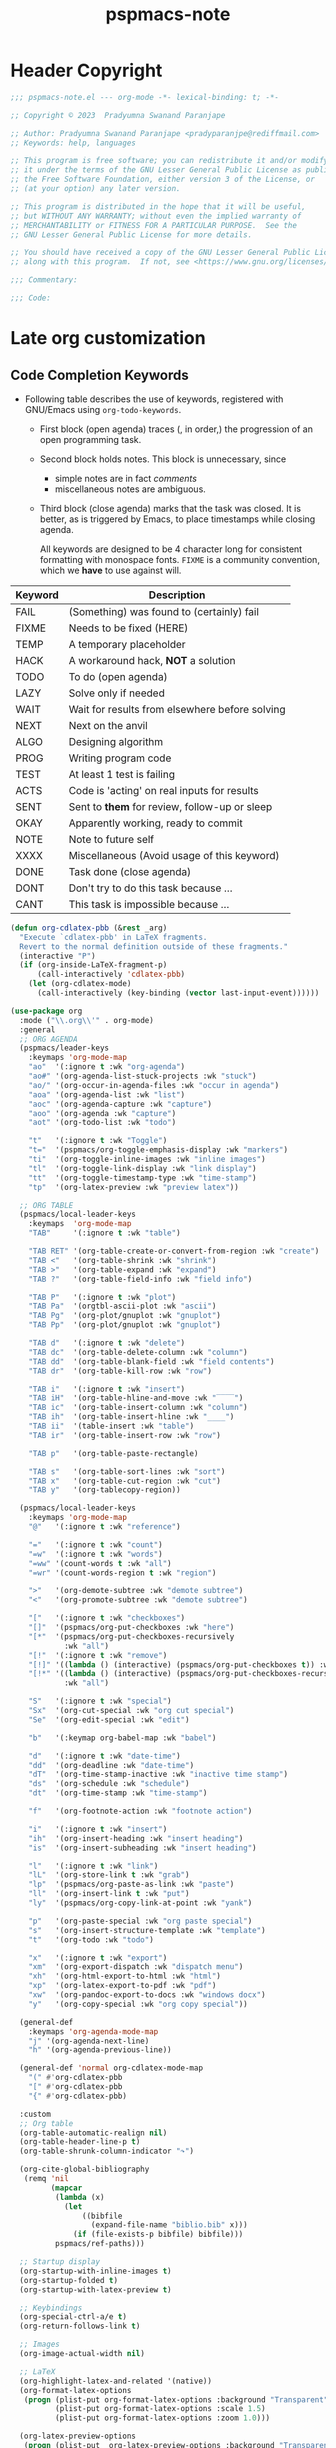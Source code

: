 #+title: pspmacs-note
#+PROPERTY: header-args :tangle pspmacs-note.el :mkdirp t :results no :eval no
#+auto_tangle: t

* Header Copyright
#+begin_src emacs-lisp
;;; pspmacs-note.el --- org-mode -*- lexical-binding: t; -*-

;; Copyright © 2023  Pradyumna Swanand Paranjape

;; Author: Pradyumna Swanand Paranjape <pradyparanjpe@rediffmail.com>
;; Keywords: help, languages

;; This program is free software; you can redistribute it and/or modify
;; it under the terms of the GNU Lesser General Public License as published by
;; the Free Software Foundation, either version 3 of the License, or
;; (at your option) any later version.

;; This program is distributed in the hope that it will be useful,
;; but WITHOUT ANY WARRANTY; without even the implied warranty of
;; MERCHANTABILITY or FITNESS FOR A PARTICULAR PURPOSE.  See the
;; GNU Lesser General Public License for more details.

;; You should have received a copy of the GNU Lesser General Public License
;; along with this program.  If not, see <https://www.gnu.org/licenses/>.

;;; Commentary:

;;; Code:
#+end_src

* Late org customization
** Code Completion Keywords
- Following table describes the use of keywords, registered with GNU/Emacs using ~org-todo-keywords~.
  - First block (open agenda) traces (, in order,) the progression of an open programming task.
  - Second block holds notes.
     This block is unnecessary, since
     - simple notes are in fact /comments/
     - miscellaneous notes are ambiguous.
  - Third block (close agenda) marks that the task was closed.
    It is better, as is triggered by Emacs, to place timestamps while closing agenda.

    #+begin_note
All keywords are designed to be 4 character long for consistent formatting with monospace fonts.
=FIXME= is a community convention, which we *have* to use against will.
    #+end_note

|---------+------------------------------------------------|
| Keyword | Description                                    |
|---------+------------------------------------------------|
| FAIL    | (Something) was found to (certainly) fail      |
| FIXME   | Needs to be fixed (HERE)                       |
| TEMP    | A temporary placeholder                        |
| HACK    | A workaround hack, *NOT* a solution              |
| TODO    | To do (open agenda)                            |
| LAZY    | Solve only if needed                           |
| WAIT    | Wait for results from elsewhere before solving |
| NEXT    | Next on the anvil                              |
| ALGO    | Designing algorithm                            |
| PROG    | Writing program code                           |
| TEST    | At least 1 test is failing                     |
| ACTS    | Code is 'acting' on real inputs for results    |
| SENT    | Sent to *them* for review, follow-up or sleep    |
| OKAY    | Apparently working, ready to commit            |
|---------+------------------------------------------------|
| NOTE    | Note to future self                            |
| XXXX    | Miscellaneous (Avoid usage of this keyword)    |
|---------+------------------------------------------------|
| DONE    | Task done (close agenda)                       |
| DONT    | Don't try to do this task because …            |
| CANT    | This task is impossible because …              |
|---------+------------------------------------------------|

#+begin_src emacs-lisp
  (defun org-cdlatex-pbb (&rest _arg)
    "Execute `cdlatex-pbb' in LaTeX fragments.
    Revert to the normal definition outside of these fragments."
    (interactive "P")
    (if (org-inside-LaTeX-fragment-p)
        (call-interactively 'cdlatex-pbb)
      (let (org-cdlatex-mode)
        (call-interactively (key-binding (vector last-input-event))))))

  (use-package org
    :mode ("\\.org\\'" . org-mode)
    :general
    ;; ORG AGENDA
    (pspmacs/leader-keys
      :keymaps 'org-mode-map
      "ao"  '(:ignore t :wk "org-agenda")
      "ao#" '(org-agenda-list-stuck-projects :wk "stuck")
      "ao/" '(org-occur-in-agenda-files :wk "occur in agenda")
      "aoa" '(org-agenda-list :wk "list")
      "aoc" '(org-agenda-capture :wk "capture")
      "aoo" '(org-agenda :wk "capture")
      "aot" '(org-todo-list :wk "todo")

      "t"   '(:ignore t :wk "Toggle")
      "t="  '(pspmacs/org-toggle-emphasis-display :wk "markers")
      "ti"  '(org-toggle-inline-images :wk "inline images")
      "tl"  '(org-toggle-link-display :wk "link display")
      "tt"  '(org-toggle-timestamp-type :wk "time-stamp")
      "tp"  '(org-latex-preview :wk "preview latex"))

    ;; ORG TABLE
    (pspmacs/local-leader-keys
      :keymaps  'org-mode-map
      "TAB"     '(:ignore t :wk "table")

      "TAB RET" '(org-table-create-or-convert-from-region :wk "create")
      "TAB <"   '(org-table-shrink :wk "shrink")
      "TAB >"   '(org-table-expand :wk "expand")
      "TAB ?"   '(org-table-field-info :wk "field info")

      "TAB P"   '(:ignore t :wk "plot")
      "TAB Pa"  '(orgtbl-ascii-plot :wk "ascii")
      "TAB Pg"  '(org-plot/gnuplot :wk "gnuplot")
      "TAB Pp"  '(org-plot/gnuplot :wk "gnuplot")

      "TAB d"   '(:ignore t :wk "delete")
      "TAB dc"  '(org-table-delete-column :wk "column")
      "TAB dd"  '(org-table-blank-field :wk "field contents")
      "TAB dr"  '(org-table-kill-row :wk "row")

      "TAB i"   '(:ignore t :wk "insert")
      "TAB iH"  '(org-table-hline-and-move :wk "‾‾‾‾")
      "TAB ic"  '(org-table-insert-column :wk "column")
      "TAB ih"  '(org-table-insert-hline :wk "____")
      "TAB ii"  '(table-insert :wk "table")
      "TAB ir"  '(org-table-insert-row :wk "row")

      "TAB p"   '(org-table-paste-rectangle)

      "TAB s"   '(org-table-sort-lines :wk "sort")
      "TAB x"   '(org-table-cut-region :wk "cut")
      "TAB y"   '(org-tablecopy-region))

    (pspmacs/local-leader-keys
      :keymaps 'org-mode-map
      "@"   '(:ignore t :wk "reference")

      "="   '(:ignore t :wk "count")
      "=w"  '(:ignore t :wk "words")
      "=ww" '(count-words t :wk "all")
      "=wr" '(count-words-region t :wk "region")

      ">"   '(org-demote-subtree :wk "demote subtree")
      "<"   '(org-promote-subtree :wk "demote subtree")

      "["   '(:ignore t :wk "checkboxes")
      "[]"  '(pspmacs/org-put-checkboxes :wk "here")
      "[*"  '(pspmacs/org-put-checkboxes-recursively
              :wk "all")
      "[!"  '(:ignore t :wk "remove")
      "[!]" '((lambda () (interactive) (pspmacs/org-put-checkboxes t)) :wk "this")
      "[!*" '((lambda () (interactive) (pspmacs/org-put-checkboxes-recursively t))
              :wk "all")

      "S"   '(:ignore t :wk "special")
      "Sx"  '(org-cut-special :wk "org cut special")
      "Se"  '(org-edit-special :wk "edit")

      "b"   '(:keymap org-babel-map :wk "babel")

      "d"   '(:ignore t :wk "date-time")
      "dd"  '(org-deadline :wk "date-time")
      "dT"  '(org-time-stamp-inactive :wk "inactive time stamp")
      "ds"  '(org-schedule :wk "schedule")
      "dt"  '(org-time-stamp :wk "time-stamp")

      "f"   '(org-footnote-action :wk "footnote action")

      "i"   '(:ignore t :wk "insert")
      "ih"  '(org-insert-heading :wk "insert heading")
      "is"  '(org-insert-subheading :wk "insert heading")

      "l"   '(:ignore t :wk "link")
      "lL"  '(org-store-link t :wk "grab")
      "lp"  '(pspmacs/org-paste-as-link :wk "paste")
      "ll"  '(org-insert-link t :wk "put")
      "ly"  '(pspmacs/org-copy-link-at-point :wk "yank")

      "p"   '(org-paste-special :wk "org paste special")
      "s"   '(org-insert-structure-template :wk "template")
      "t"   '(org-todo :wk "todo")

      "x"   '(:ignore t :wk "export")
      "xm"  '(org-export-dispatch :wk "dispatch menu")
      "xh"  '(org-html-export-to-html :wk "html")
      "xp"  '(org-latex-export-to-pdf :wk "pdf")
      "xw"  '(org-pandoc-export-to-docs :wk "windows docx")
      "y"   '(org-copy-special :wk "org copy special"))

    (general-def
      :keymaps 'org-agenda-mode-map
      "j" '(org-agenda-next-line)
      "h" '(org-agenda-previous-line))

    (general-def 'normal org-cdlatex-mode-map
      "(" #'org-cdlatex-pbb
      "[" #'org-cdlatex-pbb
      "{" #'org-cdlatex-pbb)

    :custom
    ;; Org table
    (org-table-automatic-realign nil)
    (org-table-header-line-p t)
    (org-table-shrunk-column-indicator "↷")

    (org-cite-global-bibliography
     (remq 'nil
           (mapcar
            (lambda (x)
              (let
                  ((bibfile
                    (expand-file-name "biblio.bib" x)))
                (if (file-exists-p bibfile) bibfile)))
            pspmacs/ref-paths)))

    ;; Startup display
    (org-startup-with-inline-images t)
    (org-startup-folded t)
    (org-startup-with-latex-preview t)

    ;; Keybindings
    (org-special-ctrl-a/e t)
    (org-return-follows-link t)

    ;; Images
    (org-image-actual-width nil)

    ;; LaTeX
    (org-highlight-latex-and-related '(native))
    (org-format-latex-options
     (progn (plist-put org-format-latex-options :background "Transparent")
            (plist-put org-format-latex-options :scale 1.5)
            (plist-put org-format-latex-options :zoom 1.0)))

    (org-latex-preview-options
     (progn (plist-put  org-latex-preview-options :background "Transparent")
            (plist-put org-latex-preview-options :scale 1.5)
            (plist-put org-latex-preview-options :zoom 1.0)))
    (org-latex-compiler "xelatex")

    ;; Prettify
    (org-ellipsis " ↷")
    (org-hide-emphasis-markers t)
    (org-src-fontify-natively t)
    (org-pretty-entities t)
    (org-roam-dailies-directory pspmacs/org-journal-path)
    (org-todo-keywords
     '((sequence
        "FAIL(f)"
        "FIXME(m)"
        "TEMP(u)"
        "HACK(h)"
        "TODO(t)"
        "LAZY(l)"
        "WAIT(w)"
        "NEXT(n)"
        "ALGO(g)"
        "PROG(p)"
        "TEST(q)"
        "ACTS(a)"
        "SENT(s)"
        "OKAY(o)"
        "NOTE(n)"
        "XXXX(x)"
        "|"
        "DONE(d)"
        "DONT(!)"
        "CANT(c)")))

    :config
    (mapc (lambda (wrap)
            (sp-local-pair 'org-mode wrap wrap
                           :unless '(sp-point-after-word-p)))
          '("=" "~" "/" "$"))
    (sp-local-pair 'org-mode "<" ">"
                   :unless '(sp-in-code-p
                             sp-point-after-word-p
                             sp-point-after-bol-p))
    (sp-local-pair 'org-mode "*" "*"
                   :unless '(pspmacs/at-org-header-p
                             sp-point-after-bol-p
                             sp-point-after-word-p))
    (sp-local-pair 'org-mode "+" "+"
                   :unless '(pspmacs/at-org-in-buffer-settings-p
                             sp-point-after-word-p))
    (sp-local-pair 'org-mode "_" "_"
                   :unless '(pspmacs/at-org-in-buffer-settings-p
                             sp-point-after-word-p))
    (let ((paren-bindings
           (mapcan
            (lambda (wrapper)
              (let ((pair-open wrapper)
                    (pair-close (plist-get (sp-get-pair wrapper) :close)))
                `(,(format "(%s" wrapper)
                   '((lambda (&optional arg)
                       (interactive "P")
                       (sp-wrap-with-pair ,pair-open))
                     :wk ,(format "%s%s" pair-open pair-close)))))
           '("_" "+" "=" "~" "*" "/" "<" "$"))))
      (eval `(pspmacs/leader-keys :keymaps 'org-mode-map ,@paren-bindings)))

    (org-babel-do-load-languages
     'org-babel-load-languages
     '((awk . t)
       (ditaa . t)
       (emacs-lisp . t)
       (latex . t)
       (lisp . t)
       (python . t)
       (R . t)
       (shell . t)
       (sed . t)))

    :hook
    ((org-mode . pspmacs/prettify-note)
     (org-mode . visual-line-mode)
     (org-mode . karthink/add-latex-in-org-mode-expansions)))
    ;; (org-mode . turn-on-org-cdlatex)
#+end_src

* Auto-tangle
#+begin_src emacs-lisp
  (use-package org-auto-tangle
    :after org
    :hook (org-mode . org-auto-tangle-mode))
#+end_src

* Org-roam
#+begin_src emacs-lisp
  (use-package org-roam
    :after org
    :custom
    (org-roam-directory (expand-file-name "roam" pspmacs/org-path)))
 #+end_src

* Org exports
Reference: Borrowed and modified from [[https://github.com/karthink/.emacs.d/blob/master/lisp/setup-org.el][Karthink's Emacs configuration]].
#+begin_src emacs-lisp
  (defun karthink/add-latex-in-org-mode-expansions ()
    ;; Make Emacs recognize \ as an escape character in org
    (modify-syntax-entry ?\\ "\\" org-mode-syntax-table)
    ;; Paragraph end at end of math environment
    (setq paragraph-start (concat paragraph-start "\\|\\\\end{\\([A-Za-z0-9*]+\\)}"))
    ;; (setq paragraph-separate (concat paragraph-separate "\\|\\\\end{\\([A-Za-z0-9*]+\\)}"))
    ;; Latex mode expansions
    (with-eval-after-load 'expand-region
      (set (make-local-variable 'karthink/try-expand-list)
           (append (remove #'karthink/mark-method-call karthink/try-expand-list)
                   '(LaTeX-mark-environment
                     karthink/mark-LaTeX-inside-math
                     karthink/mark-latex-inside-delimiters
                     karthink/mark-latex-outside-delimiters
                     karthink/mark-LaTeX-math)))))

  (defun karthink/org-export-ignore-headlines (data backend info)
    "Remove headlines tagged \"ignore\" retaining contents and promoting children.
  Each headline tagged \"ignore\" will be removed retaining its
  contents and promoting any children headlines to the level of the
  parent."
    (org-element-map
        data
        'headline
      (lambda (object)
        (when (member "ignore" (org-element-property :tags object))
          (let ((level-top (org-element-property :level object)) level-diff)
            (mapc (lambda (el)
                    ;; recursively promote all nested headlines
                    (org-element-map
                        el
                        'headline
                      (lambda (el)
                        (when (equal 'headline (org-element-type el))
                          (unless level-diff
                            (setq
                             level-diff
                             (- (org-element-property :level el) level-top)))
                          (org-element-put-property
                           el
                           :level
                           (- (org-element-property :level el) level-diff)))))
                    ;; insert back into parse tree
                    (org-element-insert-before el object))
                  (org-element-contents object)))
          (org-element-extract-element object)))
      info nil)
    data)

  (use-package ox
    :ensure org
    :after org
    :commands org-export-dispatch
    :custom
    (org-html-htmlize-output-type 'css)
    :config
    ;; (add-to-list 'org-latex-packages-alist '("" "listings"))
    ;; (add-to-list 'org-latex-packages-alist '("" "color"))
    (add-hook 'org-export-filter-parse-tree-functions
              'karthink/org-export-ignore-headlines))
#+end_src

** Org export latex
#+begin_src emacs-lisp
  (use-package ox-latex
   :ensure org
   :after ox
   :custom
   (org-latex-caption-above nil)
   (org-export-with-LaTeX-fragments t)
   (org-latex-tables-booktabs t)
   (org-export-with-smart-quotes t)
   (org-latex-prefer-user-labels t)
   (org-latex-reference-command "\\cref{%s}")
   ;; From https://git.tecosaur.net/tec/emacs-config,
   ;; the default link colors are hideous.
   (org-latex-hyperref-template
    "
  \\usepackage{xcolor}
  \\providecolor{url}{HTML}{006fcf}
  \\providecolor{link}{HTML}{6f2f47}
  \\providecolor{cite}{HTML}{8f8f2f}
  \\hypersetup{
    pdfauthor={%a},
    pdftitle={%t},
    pdfkeywords={%k},
    pdfsubject={%d},
    pdfcreator={%c},
    pdflang={%L},
    breaklinks=true,
    colorlinks=true,
    linkcolor=link,
    urlcolor=url,
    citecolor=cite}
  \\urlstyle{same}
  %% hide links styles in toc
  \\NewCommandCopy{\\oldtoc}{\\tableofcontents}
  \\renewcommand{\\tableofcontents}{\\begingroup\\hypersetup{hidelinks}\\oldtoc\\endgroup}
  ")

   :config
   (dolist (package '(("" "longtable" nil)
                      ("" "booktabs"  nil)
                      ("" "color"     nil)
                      ("" "cancel"    t)))
     ;; ;FIXME: Some documentclasses load these themselves,
     ;; ;causing all manner of conflicts.
     ;; ("capitalize" "cleveref"  nil)
     ;; (""           "amsmath"   t)
     ;; (""           "amssymb"   t)
     (cl-pushnew package org-latex-packages-alist
                 :test (lambda (a b) (equal (cadr a) (cadr b)))))
   (let* ((article-sections '(("\\section{%s}"       . "\\section*{%s}")
                              ("\\subsection{%s}"    . "\\subsection*{%s}")
                              ("\\subsubsection{%s}" . "\\subsubsection*{%s}")
                              ("\\paragraph{%s}"     . "\\paragraph*{%s}")
                              ("\\subparagraph{%s}"  . "\\subparagraph*{%s}"))))
     (pcase-dolist (`(,name ,class-string . ,extra)
                     `(("IEEEtran" "\\documentclass[conference]{IEEEtran}")
                       ("article" "\\documentclass{scrartcl}")
                       ("report" "\\documentclass{scrreprt}")
                       ("blank" "[NO-DEFAULT-PACKAGES]\n[NO-PACKAGES]\n[EXTRA]")
                       ("book" "\\documentclass[twoside=false]{scrbook}"
                        ("\\chapter{%s}" . "\\chapter*{%s}"))))
       (setf (alist-get name org-latex-classes nil nil #'equal)
             (append (list class-string) extra article-sections)))))
#+end_src

* jkitchin/org-ref
- Reference management for LaTeX.
#+begin_src emacs-lisp
  (use-package org-ref)
#+end_src

* marcinkoziej/org-pomodoro
#+begin_src emacs-lisp
  (use-package org-pomodoro
    :after org
    :general
    (pspmacs/leader-keys
      :keymaps 'org-mode-map
      "T"   '(:ignore t :wk "Time")
      "Tc"  '(:ignore t :wk "clock")
      "Tcc" '(org-clock-cancel :wk "cancel")
      "Tci" '(org-clock-in :wk "in")
      "Tco" '(org-clock-out :wk "out")
      "Tcj" '(org-clock-goto :wk "goto")

      "Tp"  '(:ignore t :wk "pomodoro")
      "Tpp" '(org-pomodoro :wk "pomodoro")
      "Tpe" '(org-pomodoro-extend-last-clock :wk "extend last")
      "Tp?" '((lambda ()
                (interactive)
                (message
                 (format-seconds
                  "%0.2m:%0.2s left"
                  (round (org-pomodoro-remaining-seconds)))))
              :wk "remaining")
      "Tpk" '((lambda ()
                (interactive)
                (org-pomodoro-kill))
              :wk "kill")
      "Tpx" '((lambda ()
                (interactive)
                (cond
                 ((eq org-pomodoro-state :pomodoro)
                  (org-pomodoro-finished))
                 ((eq org-pomodoro-state :short-break)
                  (org-pomodoro-short-break-finished))
                 ((eq org-pomodoro-state :long-break)
                  (org-pomodoro-long-break-finished))))))
    :custom
    (org-pomodoro-clock-break t)
    (org-pomodoro-manual-break t)
    (org-pomodoro-format "⏰ %s")
    (org-pomodoro-overtime-format "🏃 %s")
    (org-pomodoro-long-break-format "💤 %s")
    (org-pomodoro-short-break-format "⏸ %s")
    (org-pomodoro-long-break-frequency 5)
    (org-pomodoro-short-break-length 5)
    (org-pomodoro-long-break-length 30)
    (org-pomodoro-length 25))
#+end_src

* tesujimath/org-wc
#+begin_src emacs-lisp
  (use-package org-wc
    :after org
    :general
    (pspmacs/local-leader-keys
      :keymaps 'org-mode-map
      "=wt" '(org-wc-display :wk "org word-count tree")))
#+end_src

* rksm/org-ai
- OpenAI
  - ChatGPT
  - Whisper
  - DALL-E
#+begin_src emacs-lisp
  (use-package org-ai
    :commands (org-ai-mode)
    :general
    (pspmacs/leader-keys
      "Ap"  '(:ignore t :wk "prompt")
      "App" '(org-ai-prompt :wk "prompt")
      "Apm" '(org-ai-mark-last-region :wk "mark")
      "Apr" '(org-ai-on-region :wk "region")

      "As"  '(org-ai-summarize :wk "summarize"))
    :hook
    (org-mode . org-ai-mode))
    ;; :config
    ;; if you are on the gpt-4 beta:
    ;; (setq org-ai-default-chat-model "gpt-4")
    ;; if you are using yasnippet and want `ai` snippets
    ;; (org-ai-install-yasnippets)
#+end_src

* SavchenkoValeriy/emacs-powerthesaurus
#+begin_src emacs-lisp
  (use-package powerthesaurus
    :after org
    :general
    (pspmacs/leader-keys
      "D!" '(powerthesaurus-lookup-antonyms-dwim :wk "antonym")
      "D+" '(powerthesaurus-lookup-related-dwim :wk "related")
      "D=" '(powerthesaurus-lookup-synonyms-dwim :wk "synonym")
      "D?" '(powerthesaurus-lookup-definitions-dwim :wk "define")
      "DL" '(powerthesaurus-transient :wk "explore")
      "Dl" '(powerthesaurus-lookup-dwim :wk "lookup")))
#+end_src

* minad/org-modern
- A large chunk of pspack code is obviated by org-modern, hence, I've dropped it here.
- Otherwise all of this was achieved using ~prettify-symbols-alist~.
- Also, =org-bullets= and =hl-todo= is subsumed here.
#+begin_src emacs-lisp
  (use-package org-modern
    :custom
    (org-modern-todo-faces
     '(("FAIL" :foreground "#ff3f3f")
       ("FIXME" :foreground "#ff6f3f")
       ("TEMP" :foreground "#ff9f3f")
       ("HACK" :foreground "#ffcf3f")
       ("TODO" :foreground "#ffff3f")
       ("LAZY" :foreground "#e7ff3f")
       ("WAIT" :foreground "#cfff3f")
       ("NEXT" :foreground "#9fff3f")
       ("ALGO" :foreground "#6fff3f")
       ("PROG" :foreground "#3fff3f")
       ("TEST" :foreground "#3fe757")
       ("ACTS" :foreground "#3fcf6f")
       ("SENT" :foreground "#3f9f9f")
       ("OKAY" :foreground "#3f6fcf")
       ("DONE" :foreground "#3f3fff")
       ("NOTE" :foreground "#ffcf6f")
       ("XXXX" :foreground "#ff9f9f")
       ("DONT" :foreground "#ff6fcf")
       ("CANT" :foreground "#ff3fff")))
    (org-modern-block-name
     '(("note"    "📋" "⏎")
       ("quote"   "🗣"   "🙊")
       ("example" "🥚" "⏎")
       ("src"     "🤖" "⏎")
       ("tip"     "💡" "👍")
       ("warn"    "⚠" "⏎")
       ("warning" "⚠" "⏎")
       ("danger"  "🕱" "⏎")))
    (org-modern-keyword
     '(("setupfile"   . "🛒")
       ("author"      . "🖋")
       ("email"       . "✉")
       ("language"    . "🗣")
       ("options"     . "🔘")
       ("property"    . "⚙")
       ("results"     . "📜")
       ("startup"     . "")
       ("html_head"   . "")
       ("attr_latex:" . "🖺")
       ("title"       . "§")
       ("auto_tangle" . "🤖🔗")
       ("html"        . "")
       (t . t)))
    (org-modern-checkbox
     '((88 . "✔")
       (45 . "⏳")
       (32 . "❌")))
    :hook
    (org-mode . org-modern-mode)
    (org-agenda-finalize . org-modern-agenda))
#+end_src

* native Emacs settings
#+begin_src emacs-lisp
  (use-package emacs
    :custom
    (diary-file (expand-file-name "diary" xdg/emacs-data-directory)))
#+end_src

* Inherit from private and local
#+begin_src emacs-lisp
  (pspmacs/load-inherit)
#+end_src

